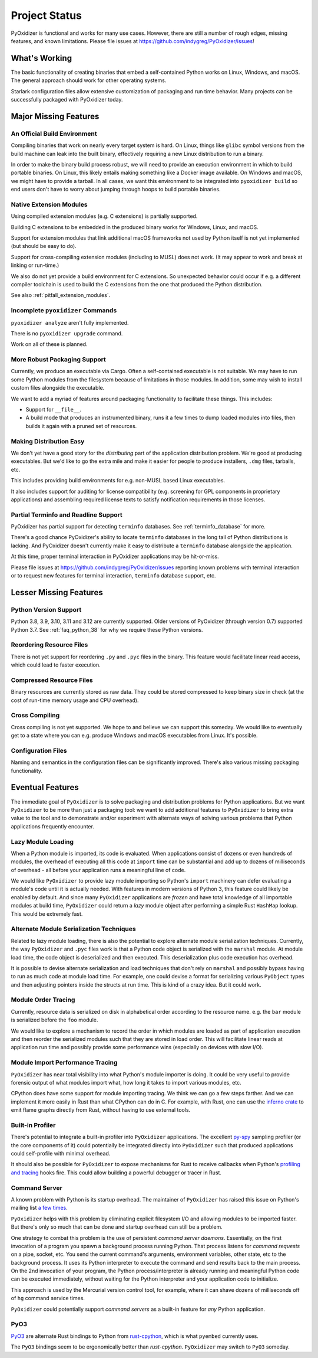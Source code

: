 .. py:currentmodule:: starlark_pyoxidizer

.. _project_status:

==============
Project Status
==============

PyOxidizer is functional and works for many use cases. However, there
are still a number of rough edges, missing features, and known limitations.
Please file issues at https://github.com/indygreg/PyOxidizer/issues!

What's Working
==============

The basic functionality of creating binaries that embed a self-contained
Python works on Linux, Windows, and macOS. The general approach should
work for other operating systems.

Starlark configuration files allow extensive customization of packaging and
run time behavior. Many projects can be successfully packaged with
PyOxidizer today.

Major Missing Features
======================

An Official Build Environment
-----------------------------

Compiling binaries that work on nearly every target system is hard.
On Linux, things like ``glibc`` symbol versions from the build machine
can leak into the built binary, effectively requiring a new Linux
distribution to run a binary.

In order to make the binary build process robust, we will need to
provide an execution environment in which to build portable binaries.
On Linux, this likely
entails making something like a Docker image available. On Windows and
macOS, we might have to provide a tarball. In all cases, we want this
environment to be integrated into ``pyoxidizer build`` so end users
don't have to worry about jumping through hoops to build portable
binaries.

.. _status_extension_modules:

Native Extension Modules
------------------------

Using compiled extension modules (e.g. C extensions) is partially
supported.

Building C extensions to be embedded in the produced binary works
for Windows, Linux, and macOS.

Support for extension modules that link additional macOS frameworks
not used by Python itself is not yet implemented (but should be easy to
do).

Support for cross-compiling extension modules (including to MUSL) does
not work. (It may appear to work and break at linking or run-time.)

We also do not yet provide a build environment for C extensions. So
unexpected behavior could occur if e.g. a different compiler toolchain
is used to build the C extensions from the one that produced the
Python distribution.

See also :ref:`pitfall_extension_modules`.

Incomplete ``pyoxidizer`` Commands
----------------------------------

``pyoxidizer analyze`` aren't fully implemented.

There is no ``pyoxidizer upgrade`` command.

Work on all of these is planned.

More Robust Packaging Support
-----------------------------

Currently, we produce an executable via Cargo. Often a self-contained
executable is not suitable. We may have to run some Python modules from
the filesystem because of limitations in those modules. In addition, some
may wish to install custom files alongside the executable.

We want to add a myriad of features around packaging functionality to
facilitate these things. This includes:

* Support for ``__file__``.
* A build mode that produces an instrumented binary, runs it a few times
  to dump loaded modules into files, then builds it again with a pruned
  set of resources.

Making Distribution Easy
------------------------

We don't yet have a good story for the *distributing* part of the application
distribution problem. We're good at producing executables. But we'd like to
go the extra mile and make it easier for people to produce installers, ``.dmg``
files, tarballs, etc.

This includes providing build environments for e.g. non-MUSL based Linux
executables.

It also includes support for auditing for license compatibility (e.g. screening
for GPL components in proprietary applications) and assembling required license
texts to satisfy notification requirements in those licenses.

Partial Terminfo and Readline Support
-------------------------------------

PyOxidizer has partial support for detecting ``terminfo`` databases. See
:ref:`terminfo_database` for more.

There's a good chance PyOxidizer's ability to locate ``terminfo`` databases
in the long tail of Python distributions is lacking. And PyOxidizer doesn't
currently make it easy to distribute a ``terminfo`` database alongside the
application.

At this time, proper terminal interaction in PyOxidizer applications may be
hit-or-miss.

Please file issues at https://github.com/indygreg/PyOxidizer/issues reporting
known problems with terminal interaction or to request new features for
terminal interaction, ``terminfo`` database support, etc.

Lesser Missing Features
=======================

Python Version Support
----------------------

Python 3.8, 3.9, 3.10, 3.11 and 3.12 are currently supported. Older versions of
PyOxidizer (through version 0.7) supported Python 3.7. See
:ref:`faq_python_38` for why we require these Python versions.

Reordering Resource Files
-------------------------

There is not yet support for reordering ``.py`` and ``.pyc`` files
in the binary. This feature would facilitate linear read access,
which could lead to faster execution.

Compressed Resource Files
-------------------------

Binary resources are currently stored as raw data. They could be
stored compressed to keep binary size in check (at the cost of run-time
memory usage and CPU overhead).

Cross Compiling
---------------

Cross compiling is not yet supported. We hope to and believe we can
support this someday. We would like to eventually get to a state where you
can e.g. produce Windows and macOS executables from Linux. It's possible.

Configuration Files
-------------------

Naming and semantics in the configuration files can be significantly
improved. There's also various missing packaging functionality.

Eventual Features
=================

The immediate goal of ``PyOxidizer`` is to solve packaging and distribution
problems for Python applications. But we want ``PyOxidizer`` to be more than
just a packaging tool: we want to add additional features to ``PyOxidizer``
to bring extra value to the tool and to demonstrate and/or experiment with
alternate ways of solving various problems that Python applications
frequently encounter.

Lazy Module Loading
-------------------

When a Python module is imported, its code is evaluated. When applications
consist of dozens or even hundreds of modules, the overhead of executing all
this code at ``import`` time can be substantial and add up to dozens of
milliseconds of overhead - all before your application runs a meaningful line
of code.

We would like ``PyOxidizer`` to provide lazy module importing so Python's
``import`` machinery can defer evaluating a module's code until it is actually
needed. With features in modern versions of Python 3, this feature could likely
be enabled by default. And since many ``PyOxidizer`` applications are
*frozen* and have total knowledge of all importable modules at build time,
``PyOxidizer`` could return a *lazy* module object after performing a simple
Rust ``HashMap`` lookup. This would be extremely fast.

Alternate Module Serialization Techniques
-----------------------------------------

Related to lazy module loading, there is also the potential to explore
alternate module serialization techniques. Currently, the way ``PyOxidizer``
and ``.pyc`` files work is that a Python code object is serialized with the
``marshal`` module. At module load time, the code object is deserialized
and then executed. This deserialization plus code execution has overhead.

It is possible to devise alternate serialization and load techniques that
don't rely on ``marshal`` and possibly bypass having to run as much code
at module load time. For example, one could devise a format for serializing
various ``PyObject`` types and then adjusting pointers inside the structs
at run time. This is kind of a crazy idea. But it could work.

Module Order Tracing
--------------------

Currently, resource data is serialized on disk in alphabetical order according
to the resource name. e.g. the ``bar`` module is serialized before the ``foo``
module.

We would like to explore a mechanism to record the order in which modules are
loaded as part of application execution and then reorder the serialized modules
such that they are stored in load order. This will facilitate linear reads at
application run time and possibly provide some performance wins (especially on
devices with slow I/O).

Module Import Performance Tracing
---------------------------------

``PyOxidizer`` has near total visibility into what Python's module importer
is doing. It could be very useful to provide forensic output of what modules
import what, how long it takes to import various modules, etc.

CPython does have some support for module importing tracing. We think we can
go a few steps farther. And we can implement it more easily in Rust than
what CPython can do in C. For example, with Rust, one can use the
`inferno crate <https://github.com/jonhoo/inferno>`_ to emit flame graphs
directly from Rust, without having to use external tools.

Built-in Profiler
-----------------

There's potential to integrate a built-in profiler into ``PyOxidizer``
applications. The excellent `py-spy <https://github.com/benfred/py-spy>`_
sampling profiler (or the core components of it) could potentially be
integrated directly into ``PyOxidizer`` such that produced applications
could self-profile with minimal overhead.

It should also be possible for ``PyOxidizer`` to expose mechanisms for
Rust to receive callbacks when Python's
`profiling and tracing <https://docs.python.org/3.7/c-api/init.html#profiling-and-tracing>`_
hooks fire. This could allow building a powerful debugger or tracer
in Rust.

Command Server
--------------

A known problem with Python is its startup overhead. The maintainer of
``PyOxidizer`` has raised this issue on Python's mailing list
`a <https://mail.python.org/pipermail/python-dev/2014-May/134528.html>`_
`few <https://mail.python.org/pipermail/python-dev/2018-May/153296.html>`_
`times <https://mail.python.org/pipermail/python-dev/2018-October/155466.html>`_.

``PyOxidizer`` helps with this problem by eliminating explicit filesystem I/O
and allowing modules to be imported faster. But there's only so much that can
be done and startup overhead can still be a problem.

One strategy to combat this problem is the use of persistent *command
server daemons*. Essentially, on the first invocation of a program you
spawn a background process running Python. That process listens for
*command requests* on a pipe, socket, etc. You send the current command's
arguments, environment variables, other state, etc to the background process.
It uses its Python interpreter to execute the command and send results back
to the main process. On the 2nd invocation of your program, the Python
process/interpreter is already running and meaningful Python code can be
executed immediately, without waiting for the Python interpreter and your
application code to initialize.

This approach is used by the Mercurial version control tool, for example,
where it can shave dozens of milliseconds off of ``hg`` command service
times.

``PyOxidizer`` could potentially support *command servers* as a built-in
feature for *any* Python application.

PyO3
----

`PyO3 <https://github.com/pyo3/pyo3>`_ are alternate Rust bindings to
Python from `rust-cpython <https://github.com/dgrunwald/rust-cpython>`_,
which is what ``pyembed`` currently uses.

The ``PyO3`` bindings seem to be ergonomically better than `rust-cpython`.
``PyOxidizer`` may switch to ``PyO3`` someday.
